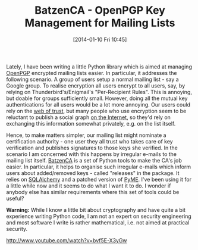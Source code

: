 #+TITLE: BatzenCA - OpenPGP Key Management for Mailing Lists
#+POSTID: 964
#+DATE: [2014-01-10 Fri 10:45]
#+OPTIONS: toc:nil num:nil todo:nil pri:nil tags:nil ^:nil TeX:nil
#+CATEGORY: cryptography
#+TAGS: cryptography, gnupg, openpgp, pgp, pyme, python, sqlalchemy

Lately, I have been writing a little Python library which is aimed at managing [[https://en.wikipedia.org/wiki/Pretty_Good_Privacy][OpenPGP]] encrypted mailing lists easier. In particular, it addresses the following scenario. A group of users setup a normal mailing list - say a Google group. To realise encryption all users encrypt to all users, say, by relying on Thunderbird's/Enigmail's "Per-Recipient Rules". This is annoying, but doable for groups sufficiently small. However, doing all the mutual key authentications for all users would be a lot more annoying. Our users could rely on the [[https://en.wikipedia.org/wiki/Pretty_Good_Privacy][web of trust]], but many people who use encryption seem to be reluctant to publish a social graph [[http://pgp.mit.edu/][on the Internet]], so they'd rely on exchanging this information somewhat privately, e.g. on the list itself.

Hence, to make matters simpler, our mailing list might nominate a certification authority - one user they all trust who takes care of key verification and publishes signatures to those keys she verified. In the scenario I am concerned with this happens by irregular e-mails to the mailing list itself. [[https://bitbucket.org/malb/batzenca/][BatzenCA]] is a set of Python tools to make the CA's job easier. In particular, it helps to organise such irregular e-mails which inform users about added/removed keys - called "releases" in the package. It relies on [[http://www.sqlalchemy.org/][SQLAlchemy]] and a patched version of [[http://pyme.sourceforge.net/][PyME]]. I've been using it for a little while now and it seems to do what I want it to do. I wonder if anybody else has similar requirements where this set of tools could be useful?

*Warning:* While I know a little bit about cryptography and have quite a bit experience writing Python code, I am not an expert on security engineering and most software I write is rather mathematical, i.e. not aimed at practical security.

http://www.youtube.com/watch?v=bvf5E-X3yGw



